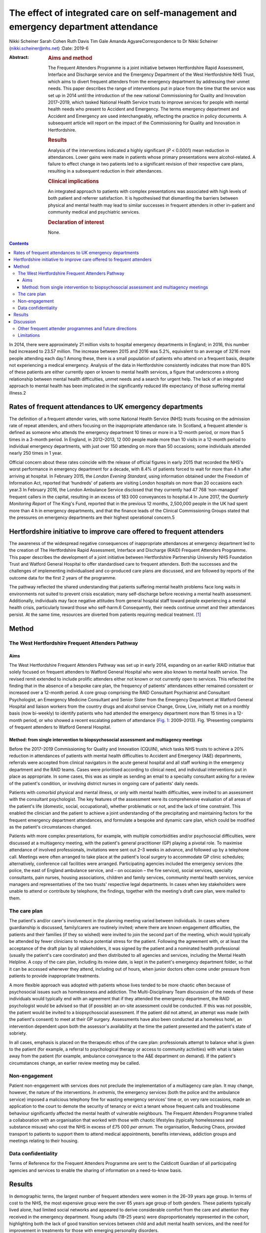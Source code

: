====================================================================================
The effect of integrated care on self-management and emergency department attendance
====================================================================================



Nikki Scheiner
Sarah Cohen
Ruth Davis
Tim Gale
Amanda AgyareCorrespondence to Dr Nikki Scheiner
(nikki.scheiner@nhs.net)
:Date: 2019-6

:Abstract:
   .. rubric:: Aims and method
      :name: sec_a1

   The Frequent Attenders Programme is a joint initiative between
   Hertfordshire Rapid Assessment, Interface and Discharge service and
   the Emergency Department of the West Hertfordshire NHS Trust, which
   aims to divert frequent attenders from the emergency department by
   addressing their unmet needs. This paper describes the range of
   interventions put in place from the time that the service was set up
   in 2014 until the introduction of the new national Commissioning for
   Quality and Innovation 2017–2019, which tasked National Health
   Service trusts to improve services for people with mental health
   needs who present to Accident and Emergency. The terms emergency
   department and Accident and Emergency are used interchangeably,
   reflecting the practice in policy documents. A subsequent article
   will report on the impact of the Commissioning for Quality and
   Innovation in Hertfordshire.

   .. rubric:: Results
      :name: sec_a2

   Analysis of the interventions indicated a highly significant (*P* <
   0.0001) mean reduction in attendances. Lower gains were made in
   patients whose primary presentations were alcohol-related. A failure
   to effect change in two patients led to a significant revision of
   their respective care plans, resulting in a subsequent reduction in
   their attendances.

   .. rubric:: Clinical implications
      :name: sec_a3

   An integrated approach to patients with complex presentations was
   associated with high levels of both patient and referrer
   satisfaction. It is hypothesised that dismantling the barriers
   between physical and mental health may lead to similar successes in
   frequent attenders in other in-patient and community medical and
   psychiatric services.

   .. rubric:: Declaration of interest
      :name: sec_a4

   None.


.. contents::
   :depth: 3
..

In 2014, there were approximately 21 million visits to hospital
emergency departments in England; in 2016, this number had increased to
23.57 million. The increase between 2015 and 2016 was 5.2%, equivalent
to an average of 3216 more people attending each day.1 Among these,
there is a small population of patients who attend on a frequent basis,
despite not experiencing a medical emergency. Analysis of the data in
Hertfordshire consistently indicates that more than 80% of these
patients are either currently open or known to mental health services, a
figure that underscores a strong relationship between mental health
difficulties, unmet needs and a search for urgent help. The lack of an
integrated approach to mental health has been implicated in the
significantly reduced life expectancy of those suffering mental
illness.2

.. _sec11-1:

Rates of frequent attendances to UK emergency departments
=========================================================

The definition of a frequent attender varies, with some National Health
Service (NHS) trusts focusing on the admission rate of repeat attenders,
and others focusing on the inappropriate attendance rate. In Scotland, a
frequent attender is defined as someone who attends the emergency
department 10 times or more in a 12-month period, or more than 5 times
in a 3-month period. In England, in 2012–2013, 12 000 people made more
than 10 visits in a 12-month period to individual emergency departments,
with just over 150 attending on more than 50 occasions; some individuals
attended nearly 250 times in 1 year.

Official concern about these rates coincide with the release of official
figures in early 2015 that recorded the NHS's worst performance in
emergency department for a decade, with 8.4% of patients forced to wait
for more than 4 h after arriving at hospital. In February 2015, the
*London Evening Standard*, using information obtained under the Freedom
of Information Act, reported that ‘hundreds’ of patients are visiting
London hospitals on more than 20 occasions each year.3 In February 2016,
the London Ambulance Service disclosed that they currently had 47 768
‘non-managed’ frequent callers in the capital, resulting in an excess of
183 000 conveyances to hospital.4 In June 2017, the *Quarterly
Monitoring Report* of The King's Fund, reported that in the previous 12
months, 2,500,000 people in the UK had spent more than 4 h in emergency
departments, and that the finance leads of the Clinical Commissioning
Groups stated that the pressures on emergency departments are their
highest operational concern.5

.. _sec11-2:

Hertfordshire initiative to improve care offered to frequent attenders
======================================================================

The awareness of the widespread negative consequences of inappropriate
attendances at emergency department led to the creation of The
Hertfordshire Rapid Assessment, Interface and Discharge (RAID) Frequent
Attenders Programme. This paper describes the development of a joint
initiative between Hertfordshire Partnership University NHS Foundation
Trust and Watford General Hospital to offer standardised care to
frequent attenders. Both the successes and the challenges of
implementing individualised and co-produced care plans are discussed,
and are followed by reports of the outcome data for the first 2 years of
the programme.

The pathway reflected the shared understanding that patients suffering
mental health problems face long waits in environments not suited to
prevent crisis escalation; many self-discharge before receiving a mental
health assessment. Additionally, individuals may face negative attitudes
from general hospital staff toward people experiencing a mental health
crisis, particularly toward those who self-harm.6 Consequently, their
needs continue unmet and their attendances persist. At the same time,
resources are diverted from patients requiring medical treatment. [1]_

.. _sec1:

Method
======

.. _sec1-1:

The West Hertfordshire Frequent Attenders Pathway
-------------------------------------------------

.. _sec1-1-1:

Aims
~~~~

The West Hertfordshire Frequent Attenders Pathway was set up in early
2014, expanding on an earlier RAID initiative that solely focused on
frequent attenders to Watford General Hospital who were also known to
mental health service. The revised remit extended to include prolific
attenders either not known or not currently open to services. This
reflected the finding that in the absence of a bespoke care plan, the
frequency of patients' attendances either remained consistent or
increased over a 12-month period. A core group comprising the RAID
Consultant Psychiatrist and Consultant Psychologist, an Emergency
Medicine Consultant and Senior Sister from the Emergency Department at
Watford General Hospital and liaison workers from the country drugs and
alcohol service Change, Grow, Live, initially met on a monthly basis
(now bi-weekly) to identify patients who had attended the emergency
department more than 15 times in a 12-month period, or who showed a
recent escalating pattern of attendance (`Fig. 1 <#fig01>`__:
2009–2013). Fig. 1Presenting complaints of frequent attenders to Watford
General Hospital.

.. _sec1-1-2:

Method: from single intervention to biopsychosocial assessment and multiagency meetings
~~~~~~~~~~~~~~~~~~~~~~~~~~~~~~~~~~~~~~~~~~~~~~~~~~~~~~~~~~~~~~~~~~~~~~~~~~~~~~~~~~~~~~~

Before the 2017–2019 Commissioning for Quality and Innovation (CQUIN),
which tasks NHS trusts to achieve a 20% reduction in attendances of
patients with mental health difficulties to Accident and Emergency (A&E)
departments, referrals were accepted from clinical navigators in the
acute general hospital and all staff working in the emergency department
and the RAID teams. Cases were prioritised according to clinical need,
and individual interventions put in place as appropriate. In some cases,
this was as simple as sending an email to a specialty consultant asking
for a review of the patient's condition, or involving district nurses in
ongoing care of patients' daily needs.

Patients with comorbid physical and mental illness, or only with mental
health difficulties, were invited to an assessment with the consultant
psychologist. The key features of the assessment were its comprehensive
evaluation of all areas of the patient's life (domestic, social,
occupational), whether problematic or not, and the lack of time
constraint. This enabled the clinician and the patient to achieve a
joint understanding of the precipitating and maintaining factors for the
frequent emergency department attendances, and formulate a bespoke and
dynamic care plan, which could be modified as the patient's
circumstances changed.

Patients with more complex presentations, for example, with multiple
comorbidities and/or psychosocial difficulties, were discussed at a
multiagency meeting, with the patient's general practitioner (GP)
playing a pivotal role. To maximise attendance of involved
professionals, invitations were sent out 2–3 weeks in advance, and
followed up by a telephone call. Meetings were often arranged to take
place at the patient's local surgery to accommodate GP clinic schedules;
alternatively, conference call facilities were arranged. Participating
agencies included the emergency services (the police, the east of
England ambulance service, and – on occasion – the fire service), social
services, specialty consultants, pain nurses, housing associations,
children and family services, community mental health services, service
managers and representatives of the two trusts' respective legal
departments. In cases when key stakeholders were unable to attend or
contribute by telephone, the findings, together with the meeting's draft
care plan, were mailed to them.

.. _sec1-2:

The care plan
-------------

The patient's and/or carer's involvement in the planning meeting varied
between individuals. In cases where guardianship is discussed,
family/carers are routinely invited; where there are known engagement
difficulties, the patients and their families (if they so wished) were
invited to join the second part of the meeting, which would typically be
attended by fewer clinicians to reduce potential stress for the patient.
Following the agreement with, or at least the acceptance of the draft
plan by all stakeholders, it was signed by the patient and a nominated
health professional (usually the patient's care coordinator) and then
distributed to all agencies and services, including the Mental Health
Helpline. A copy of the care plan, including its review date, is kept in
the patient's emergency department folder, so that it can be accessed
whenever they attend, including out of hours, when junior doctors often
come under pressure from patients to provide inappropriate treatments.

A more flexible approach was adopted with patients whose lives tended to
be more chaotic often because of psychosocial issues such as
homelessness and addiction. The Multi-Disciplinary Team discussion of
the needs of these individuals would typically end with an agreement
that if they attended the emergency department, the RAID psychologist
would be advised so that (if possible) an on-site assessment could be
conducted. If this was not possible, the patient would be invited to a
biopsychosocial assessment. If the patient did not attend, an attempt
was made (with the patient's consent) to meet at their GP surgery.
Assessments have also been conducted at a homeless hotel, an
intervention dependent upon both the assessor's availability at the time
the patient presented and the patient's state of sobriety.

In all cases, emphasis is placed on the therapeutic ethos of the care
plan: professionals attempt to balance what is given to the patient (for
example, a referral to psychological therapy or access to community
activities) with what is taken away from the patient (for example,
ambulance conveyance to the A&E department on demand). If the patient's
circumstances change, an earlier review meeting may be called.

.. _sec1-3:

Non-engagement
--------------

Patient non-engagement with services does not preclude the
implementation of a multiagency care plan. It may change, however, the
nature of the interventions. *In extremis*, the emergency services (both
the police and the ambulance service) imposed a malicious telephony fine
for wasting emergency services' time or, on very rare occasions, made an
application to the court to demote the security of tenancy or evict a
tenant whose frequent calls and troublesome behaviour significantly
affected the mental health of vulnerable neighbours. The Frequent
Attenders Programme trialled a collaboration with an organisation that
worked with those with chaotic lifestyles (typically homelessness and
substance misuse) who cost the NHS in excess of £75 000 *per annum*. The
organisation, Reducing Chaos, provided transport to patients to support
them to attend medical appointments, benefits interviews, addiction
groups and meetings relating to their housing.

.. _sec1-4:

Data confidentiality
--------------------

Terms of Reference for the Frequent Attenders Programme are sent to the
Caldicott Guardian of all participating agencies and services to enable
the sharing of information on a need-to-know basis.

.. _sec2:

Results
=======

In demographic terms, the largest number of frequent attenders were
women in the 26–39 years age group. In terms of cost to the NHS, the
most expensive group were the over 65 years age group of both genders.
These patients typically lived alone, had limited social networks and
appeared to derive considerable comfort from the care and attention they
received in the emergency department. Young adults (18–25 years) were
disproportionately represented in the cohort, highlighting both the lack
of good transition services between child and adult mental health
services, and the need for improvement in treatments for those with
emerging personality disorders.

In the first 2 years of the Frequent Attender Programme, 126 patients
were referred to the Frequent Attender Pathway, 90 of whom were deemed
appropriate. Of the 36 not accepted, 12 fell below the threshold rate
for inclusion on the Pathway; 24 patients reduced their attendances
before an intervention was put in place, reflecting an improvement in
their housing status. The number includes some out-of-area patients and
a small cohort not been previously known to mental health services.
Notwithstanding, the majority (>70%) are or have been open to community
mental health teams in the county. As expected, most of these patients
present with complex needs, including dual diagnosis (mental illness and
substance misuse) or dual diagnosis together with a physical health
problems. The primary diagnosis of the Hertfordshire frequent attender
population is represented in `Fig. 1 <#fig01>`__, although it should be
emphasised that there is considerable overlap between most of the
conditions.

Results for the first 40 patients to complete 12 months after the RAID
intervention, whether in the form of a biopsychosocial assessment and
simple care plan for a new frequent attender or a multidisciplinary care
plan for a patient with chronic and more complex needs, showed a
substantial reduction in attendances for just under 90% of patients. In
the 12 months pre-intervention, the mean number of attendances was 19.9
(mean, 19.88; s.d. 14.49); this figure dropped to a mean of 6 (mean,
6.00; s.d. 9.95) in the 12 months post-intervention (t(40) = 6.32,
*P* < 0.0001). The mean associated cost similarly reduced from £7557
(mean, 7557.58; s.d. 5545.79) 12 months pre-intervention to £2097 (mean,
2097.29; s.d. 3904.20) in the 12 months post-intervention (t(40) = 6.12,
*P* < 0.0001). The reductions in both attendance and cost are highly
significant (*P* < 0.0001).

| In terms of attendances, the highest number for any individual in the
  12 months before the RAID intervention was 61; this patient has only
  attended once in the subsequent 24 months (`Table 1 <#tab01>`__). In
  financial terms, the cost of the most expensive patient on the Pathway
  was £21 567. The average cost of attendance was £354, as compared with
  a minimal intervention cost of £67.00 (advice only) and the next level
  of intervention, which costs £87.00 (advice plus painkillers). [2]_ In
  another case, a patient attended 34 times before the care plan and 4
  thereafter. Table 1Patient vignettesVignette 1Vignette 2Vignette
  3Presenting factors45-year-old male malingerer; long forensic
  history67-year-old woman with history of childhood sexual abuse and
  social deprivation made multiple daily calls to ambulance service;
| asked ambulance crew to stop at Costa on the way to hospital; asked
  for sandwiches on arrival at A&E50-year-old man relapsed 2 months
  after leaving a private alcohol rehabilitation programme; because of
  the risk he posed to his children, he was obliged to leave the family
  home, and ended up sleeping on the streetsRate of attendance45
  attendances throughout A&E departments in South-East England45 A&E
  attendances to West Herts11 A&E attendances to West HertsCare planRAID
  psychiatrist worked with the police to place him on the Police
  National Computer, and negotiated a high threshold for detention under
  section 136 to avoid reinforcing maladaptive behavioursFollowing a
  professionals meeting, and with her agreement, she was rehoused in
  supported accommodationUrgent intervention, facilitated by the
  Hertfordshire FAP, the emergency department Medical Registrar, CGL and
  the Crisis Team found him a crisis bed in a residential placement,
  where he completed a community detox with chlordiazepoxideOutcome and
  new rate of attendanceOne in the 24 months following the planZero in
  the 24 months following the planZero in the 24 months following the
  plan [3]_

As shown in `Fig. 1 <#fig01>`__, alcohol is the primary presenting issue
in 34% of referrals. Patients with alcohol dependence often lead chaotic
lives and tend to present to the emergency department only when drunk,
making a meaningful assessment difficult. They also tend to ‘disappear’
for extended periods of time, either because they move between counties
or because they are sentenced to prison sentences, typically for theft
of alcohol. Their attendances also trace a different pattern to other
frequent attenders: typically, they have cycles of abstinence
alternating with cycles of relapse.

.. _sec3:

Discussion
==========

Analysis of the results of the Hertfordshire Frequent Attenders
Programme underscores that the most effective way of reducing
inappropriate attendances and enhancing patient self-management is
locating the frequent attender at the centre of the care plan. The
Programme demonstrates that close collaboration between RAID and the
emergency department, an integrated multiagency approach and a holistic
assessment of the patient's needs improve outcomes. Although
individualised care plans can, at least in theory, be drawn up by the
Multi-Disciplinary Team in the absence of the patient, the patient's
involvement, which may range from a brief assessment in the emergency
department up to active co-production, is associated with a greater
reduction in attendances. In complex cases, co-production demands a high
level of flexibility on the part of the RAID team, including the
willingness to offer an outreach service if required. Giving the patient
the time they need to explain their difficulties is, unsurprisingly,
reflected in individual behavioural change.

The Hertfordshire initiative, as well as programmes set up by other NHS
mental health trusts, highlights that many patients who are frequent
attenders to their hospital emergency departments have received
suboptimal care or simply fallen through a gap in service provision. It
is clear that the reasons for non-emergency attendances are complex, and
multifactorial. Further, mental illness may or may not be involved in
patients' presentations: 24% of the frequent attenders referred to the
North-West London local CQUIN (2013–2014) were reported to have complex
psychiatric morbidities. Geographical variations reflect different
socioeconomic demographics and patterns of migration. What emerges
equally clearly is the close relationship between patients receiving
suboptimal care and the lack of integration both within and between NHS
trusts, and between the health and social care systems. The outcome is
either silo provision, gaps in care or duplication.

Several factors are implicated in the failure to provide comprehensive
integrated care. Separate commissioning arrangements for substance
misuse (a common reason for frequent attendance) and mental health
result in disjointed service provision for patients. A lack of
communication both between agencies, such as social services, the police
and the acute general hospital, and between community and acute teams,
forestalls any attempt of a seamless service provision. The problems of
commissioning and communication (service factors) are exacerbated by the
sizeable number of frequent attenders, often with dependency issues, who
access urgent care centres or attend hospitals outside their own trusts
(patient factors). In the first scenario, they may provide an alias, or
simply not give their full details. In the second case, there is, to
date, no communication between trusts unless a dedicated and savvy
emergency department consultant alerts colleagues in neighbouring
trusts. Requests from neighbouring trusts for information related solely
to the number of attendances of an individual are often delayed or even
lost in information governance systems. It seems highly probable the
current figure of the 200 000 annual unscheduled frequent attendances
are an underestimation.

It may be significant that frequent attenders typically make a high
number of complaints about the medications and investigations offered,
and/or their perceived treatment by emergency department staff. Some
inappropriately request admission; others self-discharge prematurely.
Many are angry; most are lonely. Those with limited psychological
insight may project their frustration with their lives on to the
emergency department. The experience of the Hertfordshire Frequent
Attender Programme underscores that a multidisciplinary and, where
appropriate, multiagency approach helps professionals manage their own
emotions and enables patients to reflect on their own difficulties and
make meaningful change. The strong therapeutic ethos of care-planning
and individual interventions deepens stake-holders' understanding of the
interplay between the medical, social, psychiatric and biological
vulnerabilities of patients, and is reflected in the positive feedback
from both patients and referrers. Exploring the reasons for
inappropriate attendances at the emergency department in an unhurried
manner, with compassion and an absence of judgement, helps identify not
only the predisposing and presenting factors in an individual's
maladaptive coping strategies, but also the biopsychosocial perpetuating
factors. Once the problem has been clarified, it becomes possible to
look for solutions.

.. _sec3-1:

Other frequent attender programmes and future directions
--------------------------------------------------------

Early work with frequent attenders in 2012–2013, undertaken by the West
London Mental Health NHS, led to the development of a local CQUIN in
Central North-West London. Building on the work undertaken by the West
London Mental Health NHS Trust in 2013–2014, a local CQUIN initiative
was developed to identify the most frequent attenders in each of the
nine A&E departments, and to create a sustainable model to reduce their
unscheduled attendances. The most common primary reason for presenting
at an A&E department in this cohort of 128 patients was substance misuse
and attendant problems (34%), followed by long-term medical conditions,
either with or without a comorbid mental health condition (27%). The
elderly frail with globally deteriorating physical health accounted for
15%, and the remaining 24% mainly comprised complex psychiatric
morbidity.7

A smaller pilot project (*N* = 20) targeting frequent attenders in the
Royal Bournemouth Hospital in 2013 reported that, ‘in many cases’,
medically unexplained symptoms drive unscheduled presentations to the
A&E department.8 This finding may be contextualised in light of the
report by Bermingham *et al* into the cost of somatisation among the
working population in England and Wales in 2008–200,9 which found the
cost to the Exchequer of patients with medically unexplained symptoms to
exceed £18 billion, a figure that may be compared with the cost of
caring for people with dementia.9 Costs to the NHS (investigations,
treatments, consultations) amounted to £3 billion, with the rest being
accounted for by benefit payments, loss of productivity through
unemployment and reduced quality of life. In the time since the
publication of the report, these figures have increased (Senior Policy
Advisor, Centre for Mental Health, personal communication, 2016).

Further analysis was provided by Clifford Mann, President of the College
of Emergency Medicine, who identified two cohorts of inappropriate
frequent attenders at the emergency department: those unwilling to wait
for a GP appointment and migrants, unfamiliar with the English system of
healthcare.10

The initiatives outlined above together with the work in Hertfordshire
indicates that the scope for developing the model is considerable. An
assertive outreach pathway is already being trialled by the Watford RAID
service. The pathway could additionally be extended to include frequent
attendances to GPs and to primary and secondary community services, as
well as to admissions to the acute general hospital. Integrated
commissioning with other projects that target unmanaged complexity and
frequent service use is already under discussion. The potential both for
sharing good practice, training and education at a local, regional and
national level is considerable. Helping people improve their quality of
life through self-management, as well as bringing about significant
savings to health and social care economies, benefits individuals and
the wider society.

.. _sec3-2:

Limitations
-----------

The limitations of the study relate to both internal and external
validity. The study design does not allow causality to be established
between the intervention (the care plan) and the outcome (the frequency
of attendances). Aware that the use of a control group or a randomised
methodology were both ethically problematic, the researchers compensated
by collecting both retrospective and prospective data. Future studies
will seek to establish internal validity by increasing the size of the
population studied and extending the follow-up period to 3 or 5 years.

The regional focus of the study limits its generalisability. Relative to
London, Yorkshire and North-East England, Hertfordshire (and other
regions of the East of England) has a small refugee and migrant
population. Comparing interventions and outcomes with the results in
areas with large populations of asylum seekers and migrants, who
typically use the emergency department as their first port of call, will
improve the level of evidence, perhaps leading in time to the
development of a national protocol for improving the lives of frequent
attenders.

We would like to thank Dr Niall Galbraith for his invaluable support,
expertise and kindness as a mentor under the *BJPsych Bulletin* author
mentoring scheme.

**Dr Nikki Scheiner** is a consultant psychologist in liaison psychiatry
with Hertfordshire Partnership University NHS Foundation Trust, UK. She
is the founder of the Frequent Attenders Programme, together with Dr
Sarah Cohen. **Dr Sarah Cohen** is a consultant psychiatrist now
specialising in perinatal medicine with the Hertfordshire Partnership
University NHS Foundation Trust, UK. **Dr Ruth Davis** is a consultant
in emergency medicine at Watford General Hospital, UK. **Professor Tim
Gale** leads the Research and Development Department at Hertfordshire
Partnership NHS Foundation Trust and is also a visiting professor at the
School of Life and Medical Sciences at the University of Hertfordshire,
UK. **Amanda Agyare** is a trainee counselling psychologist with
Hertfordshire Partnership University NHS Foundation Trust, UK.

.. [1]
   Hertfordshire RAID is currently working with the police to harmonise
   the risks assessments that the NHS and the police use to determine
   the most appropriate course of action when a patient leaves the
   emergency department before assessment.

.. [2]
   Figures do not include unscheduled GP attendance or East of England
   triage (£97 for ‘hear and treat’; £237 for conveyance). The costs of
   residential care placements are similarly excluded.

.. [3]
   A&E, Accident and Emergency; West Herts, West Hertfordshire
   hospitals; RAID, Hertfordshire Rapid Assessment, Interface and
   Discharge service; FAP, Frequent Attenders Programme; CGL, Change,
   Grow, Live service.
